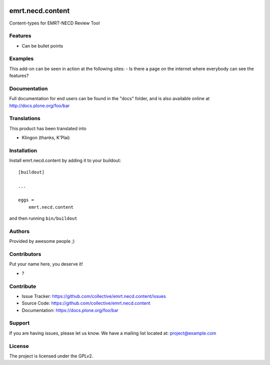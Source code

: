 .. This README is meant for consumption by humans and PyPI. PyPI can render rst files so please do not use Sphinx features.
   If you want to learn more about writing documentation, please check out: http://docs.plone.org/about/documentation_styleguide.html
   This text does not appear on PyPI or github. It is a comment.

.. image:: https://github.com/collective/emrt.necd.content/actions/workflows/plone-package.yml/badge.svg
    :target: https://github.com/collective/emrt.necd.content/actions/workflows/plone-package.yml

.. image:: https://coveralls.io/repos/github/collective/emrt.necd.content/badge.svg?branch=main
    :target: https://coveralls.io/github/collective/emrt.necd.content?branch=main
    :alt: Coveralls

.. image:: https://codecov.io/gh/collective/emrt.necd.content/branch/master/graph/badge.svg
    :target: https://codecov.io/gh/collective/emrt.necd.content

.. image:: https://img.shields.io/pypi/v/emrt.necd.content.svg
    :target: https://pypi.python.org/pypi/emrt.necd.content/
    :alt: Latest Version

.. image:: https://img.shields.io/pypi/status/emrt.necd.content.svg
    :target: https://pypi.python.org/pypi/emrt.necd.content
    :alt: Egg Status

.. image:: https://img.shields.io/pypi/pyversions/emrt.necd.content.svg?style=plastic   :alt: Supported - Python Versions

.. image:: https://img.shields.io/pypi/l/emrt.necd.content.svg
    :target: https://pypi.python.org/pypi/emrt.necd.content/
    :alt: License


=================
emrt.necd.content
=================

Content-types for EMRT-NECD Review Tool

Features
--------

- Can be bullet points


Examples
--------

This add-on can be seen in action at the following sites:
- Is there a page on the internet where everybody can see the features?


Documentation
-------------

Full documentation for end users can be found in the "docs" folder, and is also available online at http://docs.plone.org/foo/bar


Translations
------------

This product has been translated into

- Klingon (thanks, K'Plai)


Installation
------------

Install emrt.necd.content by adding it to your buildout::

    [buildout]

    ...

    eggs =
        emrt.necd.content


and then running ``bin/buildout``


Authors
-------

Provided by awesome people ;)


Contributors
------------

Put your name here, you deserve it!

- ?


Contribute
----------

- Issue Tracker: https://github.com/collective/emrt.necd.content/issues
- Source Code: https://github.com/collective/emrt.necd.content
- Documentation: https://docs.plone.org/foo/bar


Support
-------

If you are having issues, please let us know.
We have a mailing list located at: project@example.com


License
-------

The project is licensed under the GPLv2.
